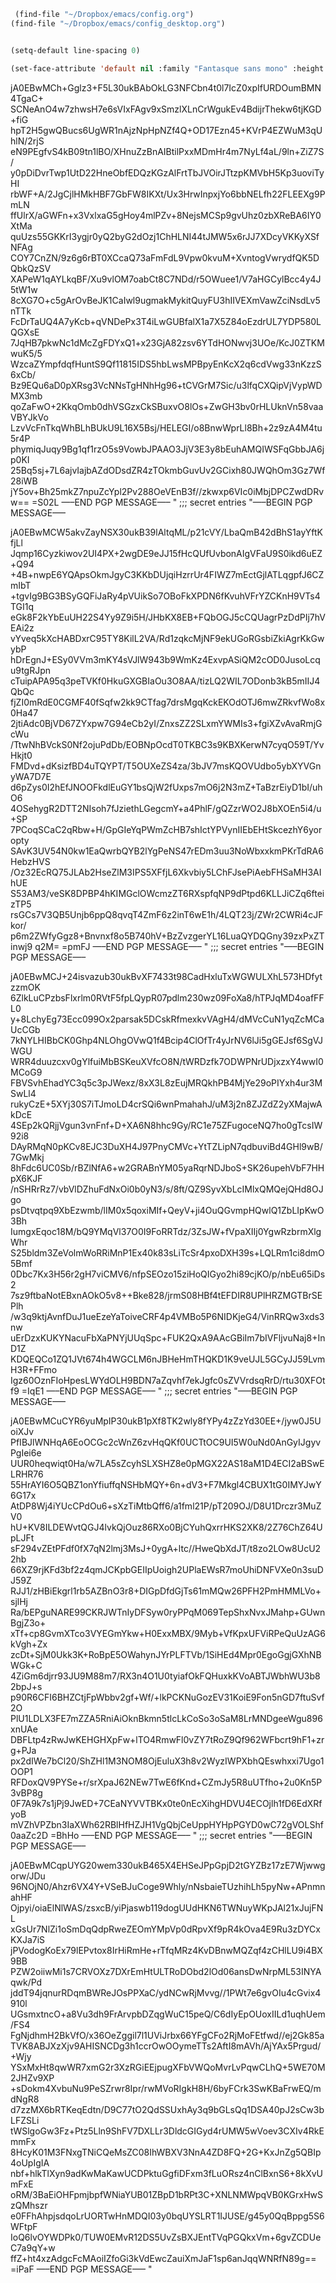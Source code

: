 #+auto_tangle: t


#+BEGIN_SRC emacs-lisp :tangle yes
   (find-file "~/Dropbox/emacs/config.org")
  (find-file "~/Dropbox/emacs/config_desktop.org")


#+END_SRC

#+RESULTS:
: #<buffer config_desktop.org>

#+BEGIN_SRC emacs-lisp :tangle yes
  (setq-default line-spacing 0)
  
  (set-face-attribute 'default nil :family "Fantasque sans mono" :height 200 :weight 'normal  :foreground "#ebdcb2");
#+END_SRC

#+RESULTS:
;;; secret entries
"-----BEGIN PGP MESSAGE-----

jA0EBwMCh+Gglz3+F5L30ukBAbOkLG3NFCbn4t0l7IcZ0xpIfURDOumBMN4TgaC+
SCNeAnO4w7zhwsH7e6sVIxFAgv9xSmzlXLnCrWgukEv4BdijrThekw6tjKGD+fiG
hpT2H5gwQBucs6UgWR1nAjzNpHpNZf4Q+OD17Ezn45+KVrP4EZWuM3qUhlN/2rjS
eN9PEgfvS4kB09tn1lBO/XHnuZzBnAIBtilPxxMDmHr4m7NyLf4aL/9ln+ZiZ7S/
y0pDiDvrTwp1UtD22HneObfEDQzKGzAlFrtTbJVOirJTtzpKMVbH5Kp3uoviTyHI
rbWF+A/2JgCjlHMkHBF7GbFW8IKXt/Ux3HrwInpxjYo6bbNELfh22FLEEXg9PmLN
ffUlrX/aGWFn+x3VxlxaG5gHoy4mlPZv+8NejsMCSp9gvUhz0zbXReBA6IY0XtMa
quUzs55GKKrI3ygjr0yQ2byG2dOzj1ChHLNI44tJMW5x6rJJ7XDcyVKKyXSfNFAg
COY7CnZN/9z6g6rBT0XCcaQ73aFmFdL9Vpw0kvuM+XvntogVwrydfQK5DQbkQzSV
XAPeW1qAYLkqBF/Xu9vlOM7oabCt8C7NDd/r5OWuee1/V7aHGCylBcc4y4J5tW1w
8cXG7O+c5gArOvBeJK1CaIwl9ugmakMykitQuyFU3hIIVEXmVawZciNsdLv5nTTk
FcDrTaUQ4A7yKcb+qVNDePx3T4iLwGUBfalX1a7X5Z84oEzdrUL7YDP580LQGXsE
7JqHB7pkwNc1dMcZgFDYxQ1+x23GjA82zsv6YTdHONwvj3UOe/KcJ0ZTKMwuK5/5
WzcaZYmpfdqfHuntS9Qf11815IDS5hbLwsMPBpyEnKcX2q6cdVwg33nKzzS6xCb/
Bz9EQu6aD0pXRsg3VcNNsTgHNhHg96+tCVGrM7Sic/u3lfqCXQipVjVypWDMX3mb
qoZaFwO+2KkqOmb0dhVSGzxCkSBuxvO8lOs+ZwGH3bv0rHLUknVn58vaaVBYJkVo
LzvVcFnTkqWhBLhBUkU9L16X5Bsj/HELEGI/o8BnwWprLl8Bh+2z9zA4M4tu5r4P
phymiqJuqy9Bg1qf1rzO5s9VowbJPAAO3JjV3E3y8bEuhAMQIWSFqGbbJA6jp0KI
25Bq5sj+7L6ajvIajbAZdODsdZR4zTOkmbGuvUv2GCixh80JWQhOm3Gz7Wf28iWB
jY5ov+Bh25mkZ7npuZcYpl2Pv288OeVEnB3f//zkwxp6VIc0iMbjDPCZwdDRvw==
=S02L
-----END PGP MESSAGE-----
"
;;; secret entries
"-----BEGIN PGP MESSAGE-----

jA0EBwMCW5akvZayNSX30ukB39lAltqML/p21cVY/LbaQmB42dBhS1ayYftKfjLl
Jqmp16Cyzkiwov2UI4PX+2wgDE9eJJ15fHcQUfUvbonAIgVFaU9S0ikd6uEZ+Q94
+4B+nwpE6YQApsOkmJgyC3KKbDUjqiHzrrUr4FIWZ7mEctGjlATLqgpfJ6CZmIbT
+tgvIg9BG3BSyGQFiJaRy4pVUikSo7OBoFkXPDN6fKvuhVFrYZCKnH9VTs4TGI1q
eGk8F2kYbEuUH22S4Yy9Z9i5H/JHbKX8EB+FQbOGJ5cCQUagrPzDdPIj7hVEAi2z
vYveq5kXcHABDxrC95TY8KilL2VA/Rd1zqkcMjNF9ekUGoRGsbiZkiAgrKkGwybP
hDrEgnJ+ESy0VVm3mKY4sVJlW943b9WmKz4ExvpASiQM2cOD0JusoLcqu9tgRJpn
cTuipAPA95q3peTVKf0HkuGXGBIaOu3O8AA/tizLQ2WIL7ODonb3kB5mIIJ4QbQc
fjZI0mRdE0CGMF40fSqfw2kk9CTfag7drsMgqKckEKOdOTJ6mwZRkvfWo8x0Ha47
2jtiAdc0BjVD67ZYxpw7G94eCb2yI/ZnxsZZ2SLxmYWMIs3+fgiXZvAvaRmjGcWu
/TtwNhBVckS0Nf2ojuPdDb/EOBNpOcdT0TKBC3s9KBXKerwN7cyqO59T/YvHkjt0
FMDvd+dKsizfBD4uTQYPT/T5OUXeZS4za/3bJV7msKQOVUdbo5ybXYVGnyWA7D7E
d6pZys0I2hEfJNOOFkdlEuGY1bsQjW2fUxps7mO6j2N3mZ+TaBzrEiyD1bI/uhO6
4OSehygR2DTT2NIsoh7fJziethLGegcmY+a4PhlF/gQZzrWO2J8bXOEn5i4/u+SP
7PCoqSCaC2qRbw+H/GpGIeYqPWmZcHB7shIctYPVynIIEbEHtSkcezhY6yoropty
SAvK3UV54N0kw1EaQwrbQYB2lYgPeNS47rEDm3uu3NoWbxxkmPKrTdRA6HebzHVS
/Oz32EcRQ75JLAb2HseZlM3IPS5XFfjL6Xkvbiy5LChFJsePiAebFHSaMH3AIhUE
S53AM3/veSK8DPBP4hKIMGclOWcmzZT6RXspfqNP9dPtpd6KLLJiCZq6fteizTP5
rsGCs7V3QB5Unjb6ppQ8qvqT4ZmF6z2inT6wE1h/4LQT23j/ZWr2CWRi4cJFkor/
p6m2ZWfyGgz8+Bnvnxf8o5B740hV+BzZvzgerYL16LuaQYDQGny39zxPxZTinwj9
q2M=
=pmFJ
-----END PGP MESSAGE-----
"
;;; secret entries
"-----BEGIN PGP MESSAGE-----

jA0EBwMCJ+24isvazub30ukBvXF7433t98CadHxluTxWGWULXhL573HDfytzzmOK
6ZlkLuCPzbsFlxrlm0RVtF5fpLQypR07pdlm230wz09FoXa8/hTPJqMD4oafFFL0
y+8LchyEg73Ecc099Ox2parsak5DCskRfmexkvVAgH4/dMVcCuN1yqZcMCaUcCGb
7kNYLHIBbCK0Ghp4NLOhgOVwQ1f4Bcip4ClOfTr4yJrNV6lJi5gGEJsf6SgVJWGU
WRR4duuzcxv0gYlfuiMbBSKeuXVfcO8N/tWRDzfk7ODWPNrUDjxzxY4wwI0MCoG9
FBVSvhEhadYC3q5c3pJWexz/8xX3L8zEujMRQkhPB4MjYe29oPIYxh4ur3MSwLl4
rukyCzE+5XYj30S7iTJmoLD4crSQi6wnPmahahJ/uM3j2n8ZJZdZ2yXMajwAkDcE
4SEp2kQRjjVgun3vnFnf+D+XA6N8hhc9Gy/RC1e75ZFugoceNQ7ho0gTcsIW92i8
DAyRMqN0pKCv8EJC3DuXH4J97PnyCMVc+YtTZLipN7qdbuviBd4GHl9wB/7GwMkj
8hFdc6UC0Sb/rBZlNfA6+w2GRABnYM05yaRqrNDJboS+SK26upehVbF7HHpX6KJF
/nSHRrRz7/vbVlDZhuFdNxOi0b0yN3/s/8ft/QZ9SyvXbLcIMlxQMQejQHd8OJgo
psDtvqtpq9XbEzwmb/lIM0x5qoxiMIf+QeyV+ji4OuQGvmpHQwlQ1ZbLIpKwO3Bh
IumgxEqoc18M/bQ9YMqVl37O0I9FoRRTdz/3ZsJW+fVpaXIIj0YgwRzbrmXlgWhr
S25bldm3ZeVolmWoRRiMnP1Ex40k83sLiTcSr4pxoDXH39s+LQLRm1ci8dmO5Bmf
0Dbc7Kx3H56r2gH7viCMV6/nfpSEOzo15ziHoQIGyo2hi89cjKO/p/nbEu65iDs2
7sz9ftbaNotEBxnAOkO5v8++Bke828/jrmS08HBf4tEFDIR8UPlHRZMGTBrSEPlh
/w3q9ktjAvnfDuJ1ueEzeYaToiveCRF4p4VMBo5P6NIDKjeG4/VinRRQw3xds3nw
uErDzxKUKYNacuFbXaPNYjUUqSpc+FUK2QxA9AAcGBiIm7bIVFljvuNaj8+InD1Z
KDQEQCo1ZQ1JVt674h4WGCLM6nJBHeHmTHQKD1K9veUJL5GCyJJ59LvmH3R+FFmo
Igz60OznFIoHpesLWYdOLH9BDN7aZqvhf7ekJgfc0sZVVrdsqRrD/rtu30XFOtf9
=IqE1
-----END PGP MESSAGE-----
"
;;; secret entries
"-----BEGIN PGP MESSAGE-----

jA0EBwMCuCYR6yuMpIP30ukB1pXf8TK2wly8fYPy4zZzYd30EE+/jyw0J5UoiXJv
PfIBJlWNHqA6EoOCGc2cWnZ6zvHqQKf0UCTtOC9UI5W0uNd0AnGyIJgyvPgIei6e
UUR0heqwiqt0Ha/w7LA5sZcyhSLXSHZ8e0pMGX22AS18aM1D4ECI2aBSwELRHR76
55HrAYI6O5QBZ1onYfiuffqNSHbMQY+6n+dV3+F7Mkgl4CBUX1tG0IMYJwY6G17x
AtDP8Wj4iYUcCPdOu6+sXzTiMtbQff6/a1fml21P/pT209OJ/D8U1Drczr3MuZV0
hU+KV8ILDEWvtQGJ4lvkQjOuz86RXo0BjCYuhQxrrHKS2XK8/2Z76ChZ64UpLJFt
sF294vZEtPFdf0fX7qN2lmj3MsJ+0ygA+ltc//HweQbXdJT/t8zo2LOw8UcU22hb
66XZ9rjKFd3bf2z4qmJCKpbGEIIpUoigh2UPlaEWsR7moUhiDNFVXe0n3suDJ59Z
RJJ1/zHBiEkgrl1rb5AZBnO3r8+DIGpDfdGjTs61mMQw26PFH2PmHMMLVo+sjlHj
Ra/bEPguNARE99CKRJWTnIyDFSyw0ryPPqM069TepShxNvxJMahp+GUwnBgjZ3o+
xTf+cp8GvmXTco3VYEGmYkw+H0ExxMBX/9Myb+VfKpxUFViRPeQuUzAG6kVgh+Zx
zcDt+SjM0Ukk3K+RoBpE5OWahynJYrPLFTVb/1SiHEd4Mpr0EgoGgjGXhNBWGk+C
4ZiGm6djrr93JU9M88m7/RX3n4O1U0tyiafOkFQHuxkKVoABTJWbhWU3b82bpJ+s
p90R6CFI6BHZCtjFpWbbv2gf+Wf/+lkPCKNuGozEV31KoiE9Fon5nGD7ftuSvf2O
PlU1LDLX3FE7mZZA5RniAiOknBkmn5tlcLkCoSo3oSaM8LrMNDgeeWgu896xnUAe
DBFLtp4zRwJwKEHGHXpFw+lTO4RmwFl0vZY7tRoZ9Qf962WFbcrt9hF1+zrg+PJa
px2dIWe7bCl20/ShZHl1M3NOM8OjEuluX3h8v2WyzIWPXbhQEswhxxi7Ugo1OOP1
RFDoxQV9PYSe+r/srXpaJ62NEw7TwE6fKnd+CZmJy5R8uUTfho+2u0Kn5P3vBP8g
0F7A9k7s1jPj9JwED+7CEaNYVVTBKx0te0nEcXihgHDVU4ECOjlh1fD6EdXRfyoB
mVZhVPZbn3IaXWh62RBlHfHZJH1VgQbjCeUppHYHpPGYD0wC72gVOLShf0aaZc2D
=BhHo
-----END PGP MESSAGE-----
"
;;; secret entries
"-----BEGIN PGP MESSAGE-----

jA0EBwMCqpUYG20wem330ukB465X4EHSeJPpGpjD2tGYZBz17zE7Wjwwgorw/JDu
96NOjN0/Ahzr6VX4Y+VSeBJuCoge9Whly/nNsbaieTUzhihLh5pyNw+APnmnahHF
Ojpyi/oiaElNlWAS/zsxcB/yiPjaswb119dogUUdHKN6TWNuyWKpJAl21xJujFNL
xGsUr7NlZi1oSmDqQdpRweZEOmYMpVp0dRpvXf9pR4kOva4E9Ru3zDYCxKXJa7iS
jPVodogKoEx79lEPvtox8IrHiRmHe+rTfqMRz4KvDBnwMQZqf4zCHlLU9i4BX9BB
PZW2oiiwMi1s7CRVOXz7DXrEmHtULTRoDObd2lOd06ansDwNrpML53INYAqwk/Pd
jddT94jqnurRDqmBWReJOsPPXaC/ydNCwRjMvvg//1PWt7e6gvOIu4cGvix4910l
UGsmxtncO+a8Vu3dh9FrArvpbDZqgWuC15peQ/C6dIyEpOUoxIILd1uqhUem/FS4
FgNjdhmH2BkVfO/x36OeZggil7l1UViJrbx66YFgCFo2RjMoFEtfwd//ej2Gk85a
TVK8ABJXzXjv9AHISNCDg3h1ccrOwOOymeTTs2AftI8mAVh/AjYAx5Prgud/+Wjy
YSxMxHt8qwWR7xmG2r3XzRGiEEjpugXFbVWQoMvrLvPqwCLhQ+5WE70M2JHZv9XP
+sDokm4XvbuNu9PeSZrwr8Ipr/rwMVoRIgkH8H/6byFCrk3SwKBaFrwEQ/mdNgR8
d7zzMX6bRTKeqEdtn/D9C77tO2QdSSUxhAy3q9bGLsQq1DSA40pJ2sCw3bLFZSLi
tWSlgoGw3Fz+Ptz5Lln9ShFV7DXLLr3DldcGIGyd4rUMW5wVoev3CXIv4RkEmmFx
8HcyK01M3FNxgTNiCQeMsZC08IhWBXV3NnA4ZD8FQ+2G+KxJnZg5QBIp4oUpIgIA
nbf+hlkTlXyn9adKwMaKawUCDPktuGgfiDFxm3fLuORsz4nClBxnS6+8kXvUmFxE
oRM/3BaEiOHFpmjbpfWNiaYUB01ZBpD1bRPt3C+XNLNMWpqVB0KGrxHwSzQMhszr
e0FFhAhpjsdqoLrUORTwHnMDQI03y0bqUYSLRT1IJUSE/g45y0QqBppg5S6WFtpF
IoQ6lvOYWDPk0/TUW0EMvR12DS5UvZsBXJEntTVqPGQkxVm+6gvZCDUeC7a9qY+w
ffZ+ht4xzAdgcFcMAoiIZfoGi3kVdEwcZauiXmJaF1sp6anJqqWNRfN89g==
=iPaF
-----END PGP MESSAGE-----
"
